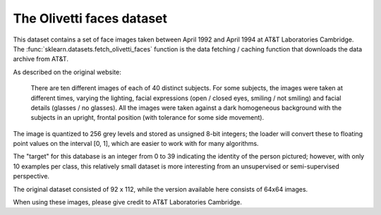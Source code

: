 
.. _olivetti_faces:

The Olivetti faces dataset
==========================


This dataset contains a set of face images taken between April 1992 and April
1994 at AT&T Laboratories Cambridge. The
:func:`sklearn.datasets.fetch_olivetti_faces` function is the data
fetching / caching function that downloads the data
archive from AT&T.

.. _This dataset contains a set of face images_: http://www.cl.cam.ac.uk/research/dtg/attarchive/facedatabase.html

As described on the original website:

    There are ten different images of each of 40 distinct subjects. For some
    subjects, the images were taken at different times, varying the lighting,
    facial expressions (open / closed eyes, smiling / not smiling) and facial
    details (glasses / no glasses). All the images were taken against a dark
    homogeneous background with the subjects in an upright, frontal position (with
    tolerance for some side movement).

The image is quantized to 256 grey levels and stored as unsigned 8-bit integers;
the loader will convert these to floating point values on the interval [0, 1],
which are easier to work with for many algorithms.

The "target" for this database is an integer from 0 to 39 indicating the
identity of the person pictured; however, with only 10 examples per class, this
relatively small dataset is more interesting from an unsupervised or
semi-supervised perspective.

The original dataset consisted of 92 x 112, while the version available here
consists of 64x64 images.

When using these images, please give credit to AT&T Laboratories Cambridge.

